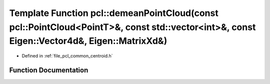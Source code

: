 .. _exhale_function_namespacepcl_1a60b9a398a5ca5cdffe97974c40791159:

Template Function pcl::demeanPointCloud(const pcl::PointCloud<PointT>&, const std::vector<int>&, const Eigen::Vector4d&, Eigen::MatrixXd&)
==========================================================================================================================================

- Defined in :ref:`file_pcl_common_centroid.h`


Function Documentation
----------------------


.. doxygenfunction:: pcl::demeanPointCloud(const pcl::PointCloud<PointT>&, const std::vector<int>&, const Eigen::Vector4d&, Eigen::MatrixXd&)
